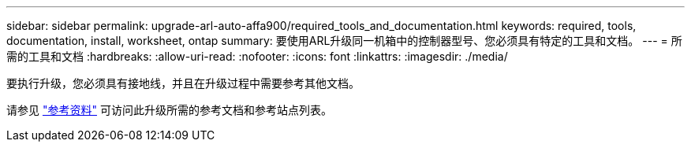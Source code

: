 ---
sidebar: sidebar 
permalink: upgrade-arl-auto-affa900/required_tools_and_documentation.html 
keywords: required, tools, documentation, install, worksheet, ontap 
summary: 要使用ARL升级同一机箱中的控制器型号、您必须具有特定的工具和文档。 
---
= 所需的工具和文档
:hardbreaks:
:allow-uri-read: 
:nofooter: 
:icons: font
:linkattrs: 
:imagesdir: ./media/


[role="lead"]
要执行升级，您必须具有接地线，并且在升级过程中需要参考其他文档。

请参见 link:other_references.html["参考资料"] 可访问此升级所需的参考文档和参考站点列表。
